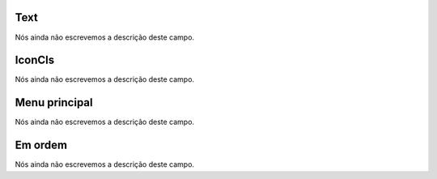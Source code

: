 
.. _module-text:

Text
""""

| Nós ainda não escrevemos a descrição deste campo.




.. _module-icon_cls:

IconCls
"""""""

| Nós ainda não escrevemos a descrição deste campo.




.. _module-id_module:

Menu principal
""""""""""""""

| Nós ainda não escrevemos a descrição deste campo.




.. _module-priority:

Em ordem
""""""""

| Nós ainda não escrevemos a descrição deste campo.



